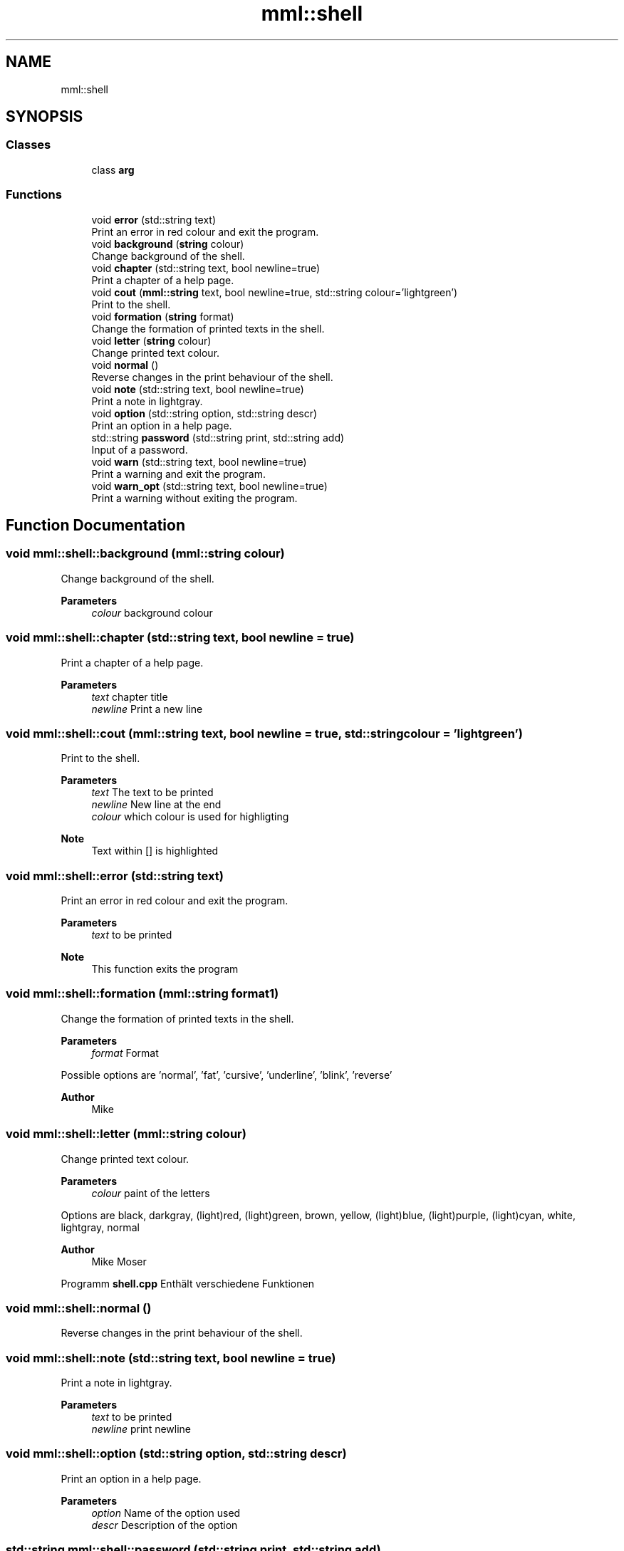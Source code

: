 .TH "mml::shell" 3 "Sun Jul 14 2024" "mml" \" -*- nroff -*-
.ad l
.nh
.SH NAME
mml::shell
.SH SYNOPSIS
.br
.PP
.SS "Classes"

.in +1c
.ti -1c
.RI "class \fBarg\fP"
.br
.in -1c
.SS "Functions"

.in +1c
.ti -1c
.RI "void \fBerror\fP (std::string text)"
.br
.RI "Print an error in red colour and exit the program\&. "
.ti -1c
.RI "void \fBbackground\fP (\fBstring\fP colour)"
.br
.RI "Change background of the shell\&. "
.ti -1c
.RI "void \fBchapter\fP (std::string text, bool newline=true)"
.br
.RI "Print a chapter of a help page\&. "
.ti -1c
.RI "void \fBcout\fP (\fBmml::string\fP text, bool newline=true, std::string colour='lightgreen')"
.br
.RI "Print to the shell\&. "
.ti -1c
.RI "void \fBformation\fP (\fBstring\fP format)"
.br
.RI "Change the formation of printed texts in the shell\&. "
.ti -1c
.RI "void \fBletter\fP (\fBstring\fP colour)"
.br
.RI "Change printed text colour\&. "
.ti -1c
.RI "void \fBnormal\fP ()"
.br
.RI "Reverse changes in the print behaviour of the shell\&. "
.ti -1c
.RI "void \fBnote\fP (std::string text, bool newline=true)"
.br
.RI "Print a note in lightgray\&. "
.ti -1c
.RI "void \fBoption\fP (std::string option, std::string descr)"
.br
.RI "Print an option in a help page\&. "
.ti -1c
.RI "std::string \fBpassword\fP (std::string print, std::string add)"
.br
.RI "Input of a password\&. "
.ti -1c
.RI "void \fBwarn\fP (std::string text, bool newline=true)"
.br
.RI "Print a warning and exit the program\&. "
.ti -1c
.RI "void \fBwarn_opt\fP (std::string text, bool newline=true)"
.br
.RI "Print a warning without exiting the program\&. "
.in -1c
.SH "Function Documentation"
.PP 
.SS "void mml::shell::background (\fBmml::string\fP colour)"

.PP
Change background of the shell\&. 
.PP
\fBParameters\fP
.RS 4
\fIcolour\fP background colour 
.RE
.PP

.SS "void mml::shell::chapter (std::string text, bool newline = \fCtrue\fP)"

.PP
Print a chapter of a help page\&. 
.PP
\fBParameters\fP
.RS 4
\fItext\fP chapter title 
.br
\fInewline\fP Print a new line 
.RE
.PP

.SS "void mml::shell::cout (\fBmml::string\fP text, bool newline = \fCtrue\fP, std::string colour = \fC'lightgreen'\fP)"

.PP
Print to the shell\&. 
.PP
\fBParameters\fP
.RS 4
\fItext\fP The text to be printed 
.br
\fInewline\fP New line at the end 
.br
\fIcolour\fP which colour is used for highligting 
.RE
.PP
\fBNote\fP
.RS 4
Text within [] is highlighted 
.RE
.PP

.SS "void mml::shell::error (std::string text)"

.PP
Print an error in red colour and exit the program\&. 
.PP
\fBParameters\fP
.RS 4
\fItext\fP to be printed 
.RE
.PP
\fBNote\fP
.RS 4
This function exits the program 
.RE
.PP

.SS "void mml::shell::formation (\fBmml::string\fP format1)"

.PP
Change the formation of printed texts in the shell\&. 
.PP
\fBParameters\fP
.RS 4
\fIformat\fP Format
.RE
.PP
Possible options are 'normal', 'fat', 'cursive', 'underline', 'blink', 'reverse'
.PP
\fBAuthor\fP
.RS 4
Mike 
.RE
.PP

.SS "void mml::shell::letter (\fBmml::string\fP colour)"

.PP
Change printed text colour\&. 
.PP
\fBParameters\fP
.RS 4
\fIcolour\fP paint of the letters
.RE
.PP
Options are black, darkgray, (light)red, (light)green, brown, yellow, (light)blue, (light)purple, (light)cyan, white, lightgray, normal
.PP
\fBAuthor\fP
.RS 4
Mike Moser
.RE
.PP
Programm \fBshell\&.cpp\fP Enthält verschiedene Funktionen 
.SS "void mml::shell::normal ()"

.PP
Reverse changes in the print behaviour of the shell\&. 
.SS "void mml::shell::note (std::string text, bool newline = \fCtrue\fP)"

.PP
Print a note in lightgray\&. 
.PP
\fBParameters\fP
.RS 4
\fItext\fP to be printed 
.br
\fInewline\fP print newline 
.RE
.PP

.SS "void mml::shell::option (std::string option, std::string descr)"

.PP
Print an option in a help page\&. 
.PP
\fBParameters\fP
.RS 4
\fIoption\fP Name of the option used 
.br
\fIdescr\fP Description of the option 
.RE
.PP

.SS "std::string mml::shell::password (std::string print, std::string add)"

.PP
Input of a password\&. 
.PP
\fBParameters\fP
.RS 4
\fIprint\fP text to be printed when the code asks for the password 
.br
\fIadd\fP additional text printed after \fCprint\fP 
.RE
.PP
\fBReturns\fP
.RS 4
input 
.RE
.PP

.SS "void mml::shell::warn (std::string text, bool newline = \fCtrue\fP)"

.PP
Print a warning and exit the program\&. 
.PP
\fBParameters\fP
.RS 4
\fItext\fP Text to be printed 
.br
\fInewline\fP Print new line 
.RE
.PP

.SS "void mml::shell::warn_opt (std::string text, bool newline = \fCtrue\fP)"

.PP
Print a warning without exiting the program\&. 
.PP
\fBParameters\fP
.RS 4
\fItext\fP Text to be printed 
.br
\fInewline\fP Print a new line 
.RE
.PP

.SH "Author"
.PP 
Generated automatically by Doxygen for mml from the source code\&.

